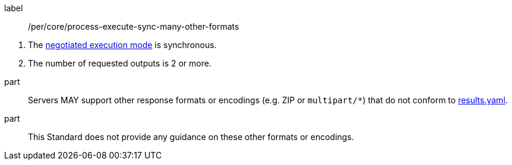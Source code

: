 [[per_core_process-execute-sync-many-other-formats]]
[permission]
====
[%metadata]
label:: /per/core/process-execute-sync-many-other-formats
[.component,class=conditions]
--
. The <<sc_execution_mode,negotiated execution mode>> is synchronous.
. The number of requested outputs is 2 or more.
--

part:: Servers MAY support other response formats or encodings (e.g. ZIP or `multipart/*`) that do not conform to https://raw.githubusercontent.com/opengeospatial/ogcapi-processes/master/openapi/schemas/processes-core/results.yaml[results.yaml].
part:: This Standard does not provide any guidance on these other formats or encodings.
====
